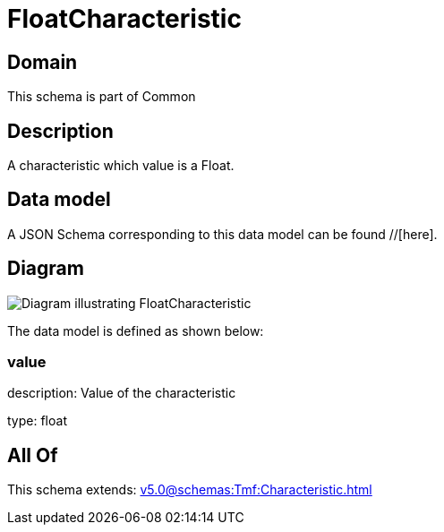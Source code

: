 = FloatCharacteristic

[#domain]
== Domain

This schema is part of Common

[#description]
== Description
A characteristic which value is a Float.


[#data_model]
== Data model

A JSON Schema corresponding to this data model can be found //[here].


[#diagram]
== Diagram
image::Resource_FloatCharacteristic.png[Diagram illustrating FloatCharacteristic]


The data model is defined as shown below:


=== value
description: Value of the characteristic

type: float


[#all_of]
== All Of

This schema extends: xref:v5.0@schemas:Tmf:Characteristic.adoc[]
